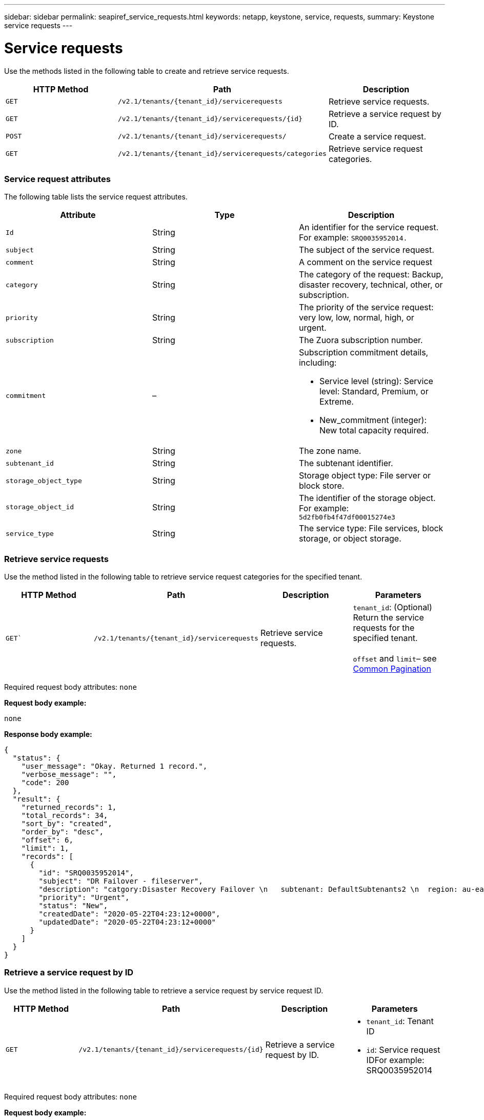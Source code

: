 ---
sidebar: sidebar
permalink: seapiref_service_requests.html
keywords: netapp, keystone, service, requests,
summary: Keystone service requests
---

= Service requests
:hardbreaks:
:nofooter:
:icons: font
:linkattrs:
:imagesdir: ./media/

//
// This file was created with NDAC Version 2.0 (August 17, 2020)
//
// 2020-10-19 09:25:10.623244
//

[.lead]
Use the methods listed in the following table to create and retrieve service requests.

|===
|HTTP Method |Path |Description

|`GET`
|`/v2.1/tenants/{tenant_id}/servicerequests`
|Retrieve service requests.
|`GET`
|`/v2.1/tenants/{tenant_id}/servicerequests/{id}`
|Retrieve a service request by ID.
|`POST`
|`/v2.1/tenants/{tenant_id}/servicerequests/`
|Create a service request.
|`GET`
|`/v2.1/tenants/{tenant_id}/servicerequests/categories`
|Retrieve service request categories.
|===

=== Service request attributes

The following table lists the service request attributes.

|===
|Attribute |Type |Description

|`Id`
|String
|An identifier for the service request. For example: `SRQ0035952014.`
|`subject`
|String
|The subject of the service request.
|`comment`
|String
|A comment on the service request
|`category`
|String
|The category of the request: Backup, disaster recovery, technical, other, or subscription.
|`priority`
|String
|The priority of the service request: very low, low, normal, high, or urgent.
|`subscription`
|String
|The Zuora subscription number.
|`commitment`
|–
a|Subscription commitment details, including:

* Service level (string): Service level: Standard, Premium, or Extreme.
* New_commitment (integer): New total capacity required.
|`zone`
|String
|The zone name.
|`subtenant_id`
|String
|The subtenant identifier.
|`storage_object_type`
|String
|Storage object type: File server or block store.
|`storage_object_id`
|String
|The identifier of the storage object.
For example:
`5d2fb0fb4f47df00015274e3`
|`service_type`
|String
|The service type: File services, block storage, or object storage.
|===

=== Retrieve service requests

Use the method listed in the following table to retrieve service request categories for the specified tenant.

|===
|HTTP Method |Path |Description |Parameters

|`GET``
|`/v2.1/tenants/{tenant_id}/servicerequests`
|Retrieve service requests.
|`tenant_id`: (Optional) Return the service requests for the specified tenant.

`offset` and `limit`– see link:seapiref_netapp_service_engine_rest_apis.html#pagination>[Common Pagination]
|===

Required request body attributes: `none`

*Request body example:*

....
none
....

*Response body example:*

....
{
  "status": {
    "user_message": "Okay. Returned 1 record.",
    "verbose_message": "",
    "code": 200
  },
  "result": {
    "returned_records": 1,
    "total_records": 34,
    "sort_by": "created",
    "order_by": "desc",
    "offset": 6,
    "limit": 1,
    "records": [
      {
        "id": "SRQ0035952014",
        "subject": "DR Failover - fileserver",
        "description": "catgory:Disaster Recovery Failover \n   subtenant: DefaultSubtenants2 \n  region: au-east2 \n zone: au-east2-a \n   fileserver: Demotsysserv1 \n tenant:MyOrg \n comments:comments",
        "priority": "Urgent",
        "status": "New",
        "createdDate": "2020-05-22T04:23:12+0000",
        "updatedDate": "2020-05-22T04:23:12+0000"
      }
    ]
  }
}
....

=== Retrieve a service request by ID

Use the method listed in the following table to retrieve a service request by service request ID.

|===
|HTTP Method |Path |Description |Parameters

|`GET`
|`/v2.1/tenants/{tenant_id}/servicerequests/{id}`
|Retrieve a service request by ID.
a|* `tenant_id`: Tenant ID
* `id`: Service request IDFor example: SRQ0035952014
|===
Required request body attributes: `none`

*Request body example:*

....
none
....

*Response body example:*

....
{
  "status": {
    "user_message": "Okay. Returned 1 record.",
    "verbose_message": "",
    "code": 200
  },
  "result": {
    "returned_records": 1,
    "records": [
      {
        "id": "SRQ0035952014",
        "subject": "DR Failover - fileserver",
        "description": "catgory:Disaster Recovery Failover \n   subtenant: DefaultSubtenants2 \n  region: au-east2 \n zone: au-east2-a \n   fileserver: Demotsysserv1 \n tenant:MyOrg \n comments:comments",
        "priority": "Urgent",
        "status": "New",
        "createdDate": "2020-05-22T04:23:12+0000",
        "updatedDate": "2020-05-22T04:23:12+0000"
      }
    ]
  }
}
....

=== Create a service request

Use the method listed in the following table to create a service request.

|===
|HTTP Method |Path |Description |Parameters

|`POST`
|`/v2.1/tenants/{tenant_id}/servicerequests/categories`
|Create a service request.
|`tenant_id`: The tenant identifier.
|===

Required request body attributes: the required attributes are dependent on the category of service request. The following table lists the request body attributes.

|===
|Category |Required

|Subscription
|`subscription` and `commitment`
|Disaster recovery
|`storage_object_type`, `subtenant_id`, and `storage_object_id`
|Technical
|`subtenant_id` and `service_type`
If `service_type` is file services or block storage, zone is required.
|Other
|Zone
|===

*Request body example:*
....
{
  "subject": "string",
  "comment": "string",
  "category": "subscription",
  "priority": "Normal",
  "subscription": "A-S00003969",
  "commitment": {
    "service_level": "standard",
    "new_commitment": 10
  },
  "zone": "au-east1-a",
  "subtenant_id": "5d2fb0fb4f47df00015274e3",
  "storage_object_type": "fileserver",
  "storage_object_id": "5d2fb0fb4f47df00015274e3",
  "service_type": "File Services"
}
....

*Response body example:*

....
{
  "status": {
    "user_message": "string",
    "verbose_message": "string",
    "code": "string"
  },
  "result": {
    "returned_records": 1,
    "records": [
      {
        "id": "string",
        "subject": "string",
        "description": "string",
        "status": "New",
        "priority": "Normal",
        "createdDate": "2020-05-12T03:18:25+0000",
        "UpdatedDate": "2020-05-12T03:18:25+0000"
      }
    ]
  }
....

=== Retrieve service request categories

The following table lists the retrieve service request categories for a specified tenant.

|===
|HTTP Method |Path |Description |Parameters

|`GET`
|`/v2.1/tenants/{tenant_id}/servicerequests/categories`
|Retrieve service requests categories.
|`tenant_id:` (Optional) Return the service requests for a specified tenant.
|===

Required request body attributes: `none`

*Request body example:*

....
none
....

*Response body example:*

....
{
  "status": {
    "user_message": "Okay. Returned 5 records.",
    "verbose_message": "",
    "code": 200
  },
  "result": {
    "returned_records": 5,
    "records": [
      {
        "key": "dr",
        "value": "Disaster Recovery Failover"
      },
      {
        "key": "technical",
        "value": "Technical Issue"
      },
      {
        "key": "other",
        "value": "Other"
      },
      {
        "key": "subscription",
        "value": "Subscription Management"
      },
      {
        "key": "backup",
        "value": "Backup Restore"
      }
    ]
  }
}
....
